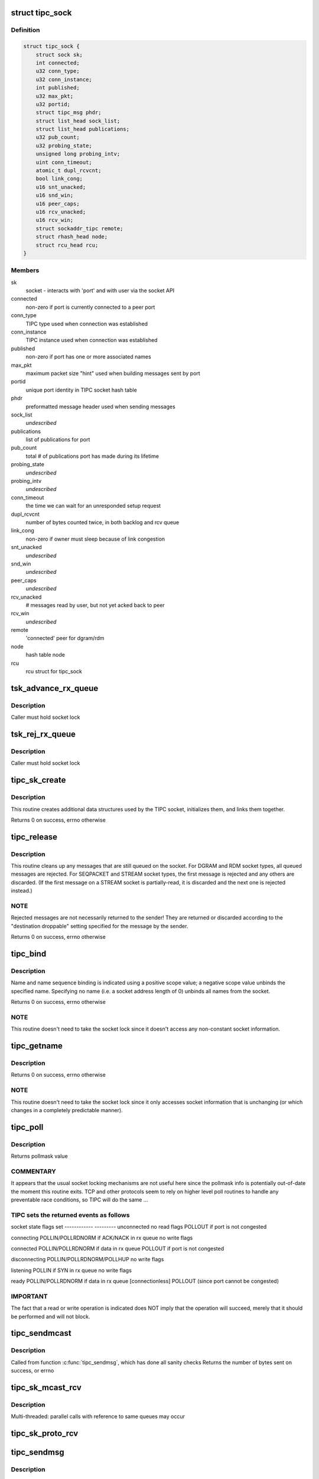 .. -*- coding: utf-8; mode: rst -*-
.. src-file: net/tipc/socket.c

.. _`tipc_sock`:

struct tipc_sock
================

.. c:type:: struct tipc_sock

    TIPC socket structure

.. _`tipc_sock.definition`:

Definition
----------

.. code-block:: c

    struct tipc_sock {
        struct sock sk;
        int connected;
        u32 conn_type;
        u32 conn_instance;
        int published;
        u32 max_pkt;
        u32 portid;
        struct tipc_msg phdr;
        struct list_head sock_list;
        struct list_head publications;
        u32 pub_count;
        u32 probing_state;
        unsigned long probing_intv;
        uint conn_timeout;
        atomic_t dupl_rcvcnt;
        bool link_cong;
        u16 snt_unacked;
        u16 snd_win;
        u16 peer_caps;
        u16 rcv_unacked;
        u16 rcv_win;
        struct sockaddr_tipc remote;
        struct rhash_head node;
        struct rcu_head rcu;
    }

.. _`tipc_sock.members`:

Members
-------

sk
    socket - interacts with 'port' and with user via the socket API

connected
    non-zero if port is currently connected to a peer port

conn_type
    TIPC type used when connection was established

conn_instance
    TIPC instance used when connection was established

published
    non-zero if port has one or more associated names

max_pkt
    maximum packet size "hint" used when building messages sent by port

portid
    unique port identity in TIPC socket hash table

phdr
    preformatted message header used when sending messages

sock_list
    *undescribed*

publications
    list of publications for port

pub_count
    total # of publications port has made during its lifetime

probing_state
    *undescribed*

probing_intv
    *undescribed*

conn_timeout
    the time we can wait for an unresponded setup request

dupl_rcvcnt
    number of bytes counted twice, in both backlog and rcv queue

link_cong
    non-zero if owner must sleep because of link congestion

snt_unacked
    *undescribed*

snd_win
    *undescribed*

peer_caps
    *undescribed*

rcv_unacked
    # messages read by user, but not yet acked back to peer

rcv_win
    *undescribed*

remote
    'connected' peer for dgram/rdm

node
    hash table node

rcu
    rcu struct for tipc_sock

.. _`tsk_advance_rx_queue`:

tsk_advance_rx_queue
====================

.. c:function:: void tsk_advance_rx_queue(struct sock *sk)

    discard first buffer in socket receive queue

    :param struct sock \*sk:
        *undescribed*

.. _`tsk_advance_rx_queue.description`:

Description
-----------

Caller must hold socket lock

.. _`tsk_rej_rx_queue`:

tsk_rej_rx_queue
================

.. c:function:: void tsk_rej_rx_queue(struct sock *sk)

    reject all buffers in socket receive queue

    :param struct sock \*sk:
        *undescribed*

.. _`tsk_rej_rx_queue.description`:

Description
-----------

Caller must hold socket lock

.. _`tipc_sk_create`:

tipc_sk_create
==============

.. c:function:: int tipc_sk_create(struct net *net, struct socket *sock, int protocol, int kern)

    create a TIPC socket

    :param struct net \*net:
        network namespace (must be default network)

    :param struct socket \*sock:
        pre-allocated socket structure

    :param int protocol:
        protocol indicator (must be 0)

    :param int kern:
        caused by kernel or by userspace?

.. _`tipc_sk_create.description`:

Description
-----------

This routine creates additional data structures used by the TIPC socket,
initializes them, and links them together.

Returns 0 on success, errno otherwise

.. _`tipc_release`:

tipc_release
============

.. c:function:: int tipc_release(struct socket *sock)

    destroy a TIPC socket

    :param struct socket \*sock:
        socket to destroy

.. _`tipc_release.description`:

Description
-----------

This routine cleans up any messages that are still queued on the socket.
For DGRAM and RDM socket types, all queued messages are rejected.
For SEQPACKET and STREAM socket types, the first message is rejected
and any others are discarded.  (If the first message on a STREAM socket
is partially-read, it is discarded and the next one is rejected instead.)

.. _`tipc_release.note`:

NOTE
----

Rejected messages are not necessarily returned to the sender!  They
are returned or discarded according to the "destination droppable" setting
specified for the message by the sender.

Returns 0 on success, errno otherwise

.. _`tipc_bind`:

tipc_bind
=========

.. c:function:: int tipc_bind(struct socket *sock, struct sockaddr *uaddr, int uaddr_len)

    associate or disassocate TIPC name(s) with a socket

    :param struct socket \*sock:
        socket structure

    :param struct sockaddr \*uaddr:
        socket address describing name(s) and desired operation

    :param int uaddr_len:
        size of socket address data structure

.. _`tipc_bind.description`:

Description
-----------

Name and name sequence binding is indicated using a positive scope value;
a negative scope value unbinds the specified name.  Specifying no name
(i.e. a socket address length of 0) unbinds all names from the socket.

Returns 0 on success, errno otherwise

.. _`tipc_bind.note`:

NOTE
----

This routine doesn't need to take the socket lock since it doesn't
access any non-constant socket information.

.. _`tipc_getname`:

tipc_getname
============

.. c:function:: int tipc_getname(struct socket *sock, struct sockaddr *uaddr, int *uaddr_len, int peer)

    get port ID of socket or peer socket

    :param struct socket \*sock:
        socket structure

    :param struct sockaddr \*uaddr:
        area for returned socket address

    :param int \*uaddr_len:
        area for returned length of socket address

    :param int peer:
        0 = own ID, 1 = current peer ID, 2 = current/former peer ID

.. _`tipc_getname.description`:

Description
-----------

Returns 0 on success, errno otherwise

.. _`tipc_getname.note`:

NOTE
----

This routine doesn't need to take the socket lock since it only
accesses socket information that is unchanging (or which changes in
a completely predictable manner).

.. _`tipc_poll`:

tipc_poll
=========

.. c:function:: unsigned int tipc_poll(struct file *file, struct socket *sock, poll_table *wait)

    read and possibly block on pollmask

    :param struct file \*file:
        file structure associated with the socket

    :param struct socket \*sock:
        socket for which to calculate the poll bits

    :param poll_table \*wait:
        ???

.. _`tipc_poll.description`:

Description
-----------

Returns pollmask value

.. _`tipc_poll.commentary`:

COMMENTARY
----------

It appears that the usual socket locking mechanisms are not useful here
since the pollmask info is potentially out-of-date the moment this routine
exits.  TCP and other protocols seem to rely on higher level poll routines
to handle any preventable race conditions, so TIPC will do the same ...

.. _`tipc_poll.tipc-sets-the-returned-events-as-follows`:

TIPC sets the returned events as follows
----------------------------------------


socket state         flags set
------------         ---------
unconnected          no read flags
POLLOUT if port is not congested

connecting           POLLIN/POLLRDNORM if ACK/NACK in rx queue
no write flags

connected            POLLIN/POLLRDNORM if data in rx queue
POLLOUT if port is not congested

disconnecting        POLLIN/POLLRDNORM/POLLHUP
no write flags

listening            POLLIN if SYN in rx queue
no write flags

ready                POLLIN/POLLRDNORM if data in rx queue
[connectionless]     POLLOUT (since port cannot be congested)

.. _`tipc_poll.important`:

IMPORTANT
---------

The fact that a read or write operation is indicated does NOT
imply that the operation will succeed, merely that it should be performed
and will not block.

.. _`tipc_sendmcast`:

tipc_sendmcast
==============

.. c:function:: int tipc_sendmcast(struct socket *sock, struct tipc_name_seq *seq, struct msghdr *msg, size_t dsz, long timeo)

    send multicast message

    :param struct socket \*sock:
        socket structure

    :param struct tipc_name_seq \*seq:
        destination address

    :param struct msghdr \*msg:
        message to send

    :param size_t dsz:
        total length of message data

    :param long timeo:
        timeout to wait for wakeup

.. _`tipc_sendmcast.description`:

Description
-----------

Called from function \ :c:func:`tipc_sendmsg`\ , which has done all sanity checks
Returns the number of bytes sent on success, or errno

.. _`tipc_sk_mcast_rcv`:

tipc_sk_mcast_rcv
=================

.. c:function:: void tipc_sk_mcast_rcv(struct net *net, struct sk_buff_head *arrvq, struct sk_buff_head *inputq)

    Deliver multicast messages to all destination sockets

    :param struct net \*net:
        *undescribed*

    :param struct sk_buff_head \*arrvq:
        queue with arriving messages, to be cloned after destination lookup

    :param struct sk_buff_head \*inputq:
        queue with cloned messages, delivered to socket after dest lookup

.. _`tipc_sk_mcast_rcv.description`:

Description
-----------

Multi-threaded: parallel calls with reference to same queues may occur

.. _`tipc_sk_proto_rcv`:

tipc_sk_proto_rcv
=================

.. c:function:: void tipc_sk_proto_rcv(struct tipc_sock *tsk, struct sk_buff *skb, struct sk_buff_head *xmitq)

    receive a connection mng protocol message

    :param struct tipc_sock \*tsk:
        receiving socket

    :param struct sk_buff \*skb:
        pointer to message buffer.

    :param struct sk_buff_head \*xmitq:
        *undescribed*

.. _`tipc_sendmsg`:

tipc_sendmsg
============

.. c:function:: int tipc_sendmsg(struct socket *sock, struct msghdr *m, size_t dsz)

    send message in connectionless manner

    :param struct socket \*sock:
        socket structure

    :param struct msghdr \*m:
        message to send

    :param size_t dsz:
        amount of user data to be sent

.. _`tipc_sendmsg.description`:

Description
-----------

Message must have an destination specified explicitly.
Used for SOCK_RDM and SOCK_DGRAM messages,
and for 'SYN' messages on SOCK_SEQPACKET and SOCK_STREAM connections.
(Note: 'SYN+' is prohibited on SOCK_STREAM.)

Returns the number of bytes sent on success, or errno otherwise

.. _`tipc_send_stream`:

tipc_send_stream
================

.. c:function:: int tipc_send_stream(struct socket *sock, struct msghdr *m, size_t dsz)

    send stream-oriented data

    :param struct socket \*sock:
        socket structure

    :param struct msghdr \*m:
        data to send

    :param size_t dsz:
        total length of data to be transmitted

.. _`tipc_send_stream.description`:

Description
-----------

Used for SOCK_STREAM data.

Returns the number of bytes sent on success (or partial success),
or errno if no data sent

.. _`tipc_send_packet`:

tipc_send_packet
================

.. c:function:: int tipc_send_packet(struct socket *sock, struct msghdr *m, size_t dsz)

    send a connection-oriented message

    :param struct socket \*sock:
        socket structure

    :param struct msghdr \*m:
        message to send

    :param size_t dsz:
        length of data to be transmitted

.. _`tipc_send_packet.description`:

Description
-----------

Used for SOCK_SEQPACKET messages.

Returns the number of bytes sent on success, or errno otherwise

.. _`set_orig_addr`:

set_orig_addr
=============

.. c:function:: void set_orig_addr(struct msghdr *m, struct tipc_msg *msg)

    capture sender's address for received message

    :param struct msghdr \*m:
        descriptor for message info

    :param struct tipc_msg \*msg:
        received message header

.. _`set_orig_addr.note`:

Note
----

Address is not captured if not requested by receiver.

.. _`tipc_sk_anc_data_recv`:

tipc_sk_anc_data_recv
=====================

.. c:function:: int tipc_sk_anc_data_recv(struct msghdr *m, struct tipc_msg *msg, struct tipc_sock *tsk)

    optionally capture ancillary data for received message

    :param struct msghdr \*m:
        descriptor for message info

    :param struct tipc_msg \*msg:
        received message header

    :param struct tipc_sock \*tsk:
        TIPC port associated with message

.. _`tipc_sk_anc_data_recv.note`:

Note
----

Ancillary data is not captured if not requested by receiver.

Returns 0 if successful, otherwise errno

.. _`tipc_recvmsg`:

tipc_recvmsg
============

.. c:function:: int tipc_recvmsg(struct socket *sock, struct msghdr *m, size_t buf_len, int flags)

    receive packet-oriented message

    :param struct socket \*sock:
        *undescribed*

    :param struct msghdr \*m:
        descriptor for message info

    :param size_t buf_len:
        total size of user buffer area

    :param int flags:
        receive flags

.. _`tipc_recvmsg.description`:

Description
-----------

Used for SOCK_DGRAM, SOCK_RDM, and SOCK_SEQPACKET messages.
If the complete message doesn't fit in user area, truncate it.

Returns size of returned message data, errno otherwise

.. _`tipc_recv_stream`:

tipc_recv_stream
================

.. c:function:: int tipc_recv_stream(struct socket *sock, struct msghdr *m, size_t buf_len, int flags)

    receive stream-oriented data

    :param struct socket \*sock:
        *undescribed*

    :param struct msghdr \*m:
        descriptor for message info

    :param size_t buf_len:
        total size of user buffer area

    :param int flags:
        receive flags

.. _`tipc_recv_stream.description`:

Description
-----------

Used for SOCK_STREAM messages only.  If not enough data is available
will optionally wait for more; never truncates data.

Returns size of returned message data, errno otherwise

.. _`tipc_write_space`:

tipc_write_space
================

.. c:function:: void tipc_write_space(struct sock *sk)

    wake up thread if port congestion is released

    :param struct sock \*sk:
        socket

.. _`tipc_data_ready`:

tipc_data_ready
===============

.. c:function:: void tipc_data_ready(struct sock *sk)

    wake up threads to indicate messages have been received

    :param struct sock \*sk:
        socket

.. _`filter_connect`:

filter_connect
==============

.. c:function:: bool filter_connect(struct tipc_sock *tsk, struct sk_buff *skb)

    Handle all incoming messages for a connection-based socket

    :param struct tipc_sock \*tsk:
        TIPC socket

    :param struct sk_buff \*skb:
        pointer to message buffer. Set to NULL if buffer is consumed

.. _`filter_connect.description`:

Description
-----------

Returns true if everything ok, false otherwise

.. _`rcvbuf_limit`:

rcvbuf_limit
============

.. c:function:: unsigned int rcvbuf_limit(struct sock *sk, struct sk_buff *skb)

    get proper overload limit of socket receive queue

    :param struct sock \*sk:
        socket

    :param struct sk_buff \*skb:
        message

.. _`rcvbuf_limit.description`:

Description
-----------

For connection oriented messages, irrespective of importance,
default queue limit is 2 MB.

For connectionless messages, queue limits are based on message

.. _`rcvbuf_limit.importance-as-follows`:

importance as follows
---------------------


TIPC_LOW_IMPORTANCE       (2 MB)
TIPC_MEDIUM_IMPORTANCE    (4 MB)
TIPC_HIGH_IMPORTANCE      (8 MB)
TIPC_CRITICAL_IMPORTANCE  (16 MB)

Returns overload limit according to corresponding message importance

.. _`filter_rcv`:

filter_rcv
==========

.. c:function:: bool filter_rcv(struct sock *sk, struct sk_buff *skb, struct sk_buff_head *xmitq)

    validate incoming message

    :param struct sock \*sk:
        socket

    :param struct sk_buff \*skb:
        pointer to message.

    :param struct sk_buff_head \*xmitq:
        *undescribed*

.. _`filter_rcv.description`:

Description
-----------

Enqueues message on receive queue if acceptable; optionally handles
disconnect indication for a connected socket.

Called with socket lock already taken

Returns true if message was added to socket receive queue, otherwise false

.. _`tipc_backlog_rcv`:

tipc_backlog_rcv
================

.. c:function:: int tipc_backlog_rcv(struct sock *sk, struct sk_buff *skb)

    handle incoming message from backlog queue

    :param struct sock \*sk:
        socket

    :param struct sk_buff \*skb:
        message

.. _`tipc_backlog_rcv.description`:

Description
-----------

Caller must hold socket lock

Returns 0

.. _`tipc_sk_enqueue`:

tipc_sk_enqueue
===============

.. c:function:: void tipc_sk_enqueue(struct sk_buff_head *inputq, struct sock *sk, u32 dport, struct sk_buff_head *xmitq)

    extract all buffers with destination 'dport' from inputq and try adding them to socket or backlog queue

    :param struct sk_buff_head \*inputq:
        list of incoming buffers with potentially different destinations

    :param struct sock \*sk:
        socket where the buffers should be enqueued

    :param u32 dport:
        port number for the socket

    :param struct sk_buff_head \*xmitq:
        *undescribed*

.. _`tipc_sk_enqueue.description`:

Description
-----------

Caller must hold socket lock

.. _`tipc_sk_rcv`:

tipc_sk_rcv
===========

.. c:function:: void tipc_sk_rcv(struct net *net, struct sk_buff_head *inputq)

    handle a chain of incoming buffers

    :param struct net \*net:
        *undescribed*

    :param struct sk_buff_head \*inputq:
        buffer list containing the buffers
        Consumes all buffers in list until inputq is empty

.. _`tipc_sk_rcv.note`:

Note
----

may be called in multiple threads referring to the same queue

.. _`tipc_connect`:

tipc_connect
============

.. c:function:: int tipc_connect(struct socket *sock, struct sockaddr *dest, int destlen, int flags)

    establish a connection to another TIPC port

    :param struct socket \*sock:
        socket structure

    :param struct sockaddr \*dest:
        socket address for destination port

    :param int destlen:
        size of socket address data structure

    :param int flags:
        file-related flags associated with socket

.. _`tipc_connect.description`:

Description
-----------

Returns 0 on success, errno otherwise

.. _`tipc_listen`:

tipc_listen
===========

.. c:function:: int tipc_listen(struct socket *sock, int len)

    allow socket to listen for incoming connections

    :param struct socket \*sock:
        socket structure

    :param int len:
        (unused)

.. _`tipc_listen.description`:

Description
-----------

Returns 0 on success, errno otherwise

.. _`tipc_accept`:

tipc_accept
===========

.. c:function:: int tipc_accept(struct socket *sock, struct socket *new_sock, int flags)

    wait for connection request

    :param struct socket \*sock:
        listening socket

    :param struct socket \*new_sock:
        *undescribed*

    :param int flags:
        file-related flags associated with socket

.. _`tipc_accept.description`:

Description
-----------

Returns 0 on success, errno otherwise

.. _`tipc_shutdown`:

tipc_shutdown
=============

.. c:function:: int tipc_shutdown(struct socket *sock, int how)

    shutdown socket connection

    :param struct socket \*sock:
        socket structure

    :param int how:
        direction to close (must be SHUT_RDWR)

.. _`tipc_shutdown.description`:

Description
-----------

Terminates connection (if necessary), then purges socket's receive queue.

Returns 0 on success, errno otherwise

.. _`tipc_setsockopt`:

tipc_setsockopt
===============

.. c:function:: int tipc_setsockopt(struct socket *sock, int lvl, int opt, char __user *ov, unsigned int ol)

    set socket option

    :param struct socket \*sock:
        socket structure

    :param int lvl:
        option level

    :param int opt:
        option identifier

    :param char __user \*ov:
        pointer to new option value

    :param unsigned int ol:
        length of option value

.. _`tipc_setsockopt.description`:

Description
-----------

For stream sockets only, accepts and ignores all IPPROTO_TCP options
(to ease compatibility).

Returns 0 on success, errno otherwise

.. _`tipc_getsockopt`:

tipc_getsockopt
===============

.. c:function:: int tipc_getsockopt(struct socket *sock, int lvl, int opt, char __user *ov, int __user *ol)

    get socket option

    :param struct socket \*sock:
        socket structure

    :param int lvl:
        option level

    :param int opt:
        option identifier

    :param char __user \*ov:
        receptacle for option value

    :param int __user \*ol:
        receptacle for length of option value

.. _`tipc_getsockopt.description`:

Description
-----------

For stream sockets only, returns 0 length result for all IPPROTO_TCP options
(to ease compatibility).

Returns 0 on success, errno otherwise

.. _`tipc_socket_init`:

tipc_socket_init
================

.. c:function:: int tipc_socket_init( void)

    initialize TIPC socket interface

    :param  void:
        no arguments

.. _`tipc_socket_init.description`:

Description
-----------

Returns 0 on success, errno otherwise

.. _`tipc_socket_stop`:

tipc_socket_stop
================

.. c:function:: void tipc_socket_stop( void)

    stop TIPC socket interface

    :param  void:
        no arguments

.. This file was automatic generated / don't edit.

